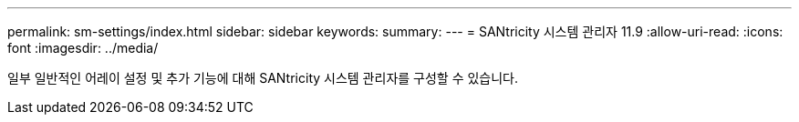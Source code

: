 ---
permalink: sm-settings/index.html 
sidebar: sidebar 
keywords:  
summary:  
---
= SANtricity 시스템 관리자 11.9
:allow-uri-read: 
:icons: font
:imagesdir: ../media/


[role="lead"]
일부 일반적인 어레이 설정 및 추가 기능에 대해 SANtricity 시스템 관리자를 구성할 수 있습니다.
